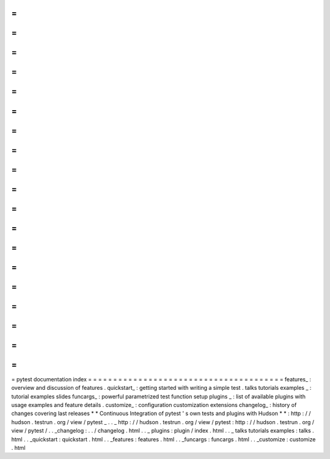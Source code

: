 =
=
=
=
=
=
=
=
=
=
=
=
=
=
=
=
=
=
=
=
=
=
=
=
=
=
=
=
=
=
=
=
=
=
=
=
=
=
=
pytest
documentation
index
=
=
=
=
=
=
=
=
=
=
=
=
=
=
=
=
=
=
=
=
=
=
=
=
=
=
=
=
=
=
=
=
=
=
=
=
=
=
=
features_
:
overview
and
discussion
of
features
.
quickstart_
:
getting
started
with
writing
a
simple
test
.
talks
tutorials
examples
_
:
tutorial
examples
slides
funcargs_
:
powerful
parametrized
test
function
setup
plugins
_
:
list
of
available
plugins
with
usage
examples
and
feature
details
.
customize_
:
configuration
customization
extensions
changelog_
:
history
of
changes
covering
last
releases
*
*
Continuous
Integration
of
pytest
'
s
own
tests
and
plugins
with
Hudson
*
*
:
http
:
/
/
hudson
.
testrun
.
org
/
view
/
pytest
_
.
.
_
http
:
/
/
hudson
.
testrun
.
org
/
view
/
pytest
:
http
:
/
/
hudson
.
testrun
.
org
/
view
/
pytest
/
.
.
_changelog
:
.
.
/
changelog
.
html
.
.
_
plugins
:
plugin
/
index
.
html
.
.
_
talks
tutorials
examples
:
talks
.
html
.
.
_quickstart
:
quickstart
.
html
.
.
_features
:
features
.
html
.
.
_funcargs
:
funcargs
.
html
.
.
_customize
:
customize
.
html
